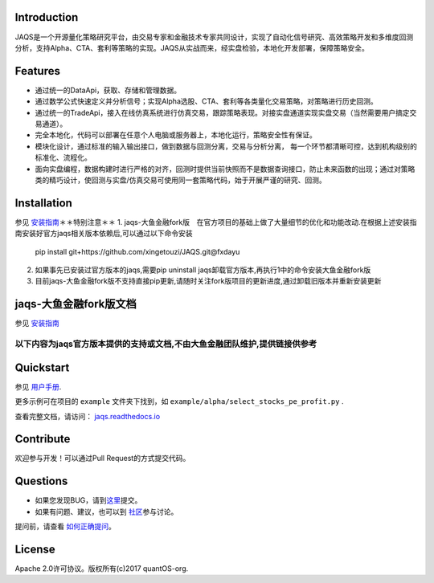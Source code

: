Introduction
============
|pypi peoject version|
|pypi pyversion|
|pypi license|
|travis ci|
|covergae|

JAQS是一个开源量化策略研究平台，由交易专家和金融技术专家共同设计，实现了自动化信号研究、高效策略开发和多维度回测分析，支持Alpha、CTA、套利等策略的实现。JAQS从实战而来，经实盘检验，本地化开发部署，保障策略安全。

|jaqsflowchart|

Features
========

- 通过统一的DataApi，获取、存储和管理数据。
- 通过数学公式快速定义并分析信号；实现Alpha选股、CTA、套利等各类量化交易策略，对策略进行历史回测。
- 通过统一的TradeApi，接入在线仿真系统进行仿真交易，跟踪策略表现。对接实盘通道实现实盘交易（当然需要用户搞定交易通道）。
- 完全本地化，代码可以部署在任意个人电脑或服务器上，本地化运行，策略安全性有保证。
- 模块化设计，通过标准的输入输出接口，做到数据与回测分离，交易与分析分离， 每一个环节都清晰可控，达到机构级别的标准化、流程化。
- 面向实盘编程，数据构建时进行严格的对齐，回测时提供当前快照而不是数据查询接口，防止未来函数的出现；通过对策略类的精巧设计，使回测与实盘/仿真交易可使用同一套策略代码，始于开展严谨的研究、回测。

Installation
============

参见 \ `安装指南 <https://github.com/quantOS-org/JAQS/blob/master/doc/install.md>`__\
＊＊特别注意＊＊
1. jaqs-大鱼金融fork版　在官方项目的基础上做了大量细节的优化和功能改动.在根据上述安装指南安装好官方jaqs相关版本依赖后,可以通过以下命令安装
 | pip install git+https://github.com/xingetouzi/JAQS.git@fxdayu
2. 如果事先已安装过官方版本的jaqs,需要pip uninstall jaqs卸载官方版本,再执行1中的命令安装大鱼金融fork版
3. 目前jaqs-大鱼金融fork版不支持直接pip更新,请随时关注fork版项目的更新进度,通过卸载旧版本并重新安装更新

jaqs-大鱼金融fork版文档
=====================

参见 \ `安装指南 <https://github.com/quantOS-org/JAQS/blob/master/doc/install.md>`__\


==========
以下内容为jaqs官方版本提供的支持或文档,不由大鱼金融团队维护,提供链接供参考
==========

Quickstart
==========

参见 \ `用户手册 <http://www.quantos.org/jaqs/doc.html>`__\.

更多示例可在项目的 ``example`` 文件夹下找到，如 ``example/alpha/select_stocks_pe_profit.py`` .

查看完整文档，请访问： \ `jaqs.readthedocs.io <http://jaqs.readthedocs.io>`__\ 

Contribute
===========

欢迎参与开发！可以通过Pull Request的方式提交代码。


Questions
==========

- 如果您发现BUG，请到\ `这里 <https://github.com/quantOS-org/JAQS/issues/new>`__\提交。
- 如果有问题、建议，也可以到 \ `社区 <https://www.quantos.org/community>`__\ 参与讨论。

提问前，请查看 \ `如何正确提问 <https://github.com/quantOS-org/JAQS/blob/master/doc/how_to_ask_questions.md>`__\ 。


License
=======

Apache 2.0许可协议。版权所有(c)2017 quantOS-org.



.. |jaqsflowchart| image:: https://raw.githubusercontent.com/quantOS-org/jaqs/master/doc/img/jaqs.png

.. |pypi peoject version| image:: https://img.shields.io/pypi/v/jaqs.svg
   :target: https://pypi.python.org/pypi/jaqs
.. |pypi license| image:: https://img.shields.io/pypi/l/jaqs.svg
   :target: https://opensource.org/licenses/Apache-2.0
.. |pypi pyversion| image:: https://img.shields.io/pypi/pyversions/jaqs.svg
   :target: https://pypi.python.org/pypi/jaqs
.. |travis ci| image:: https://travis-ci.org/quantOS-org/JAQS.svg?branch=master
   :target: https://travis-ci.org/quantOS-org/JAQS
.. |covergae| image:: https://coveralls.io/repos/github/quantOS-org/JAQS/badge.svg?branch=master
   :target: https://coveralls.io/github/quantOS-org/JAQS?branch=master
